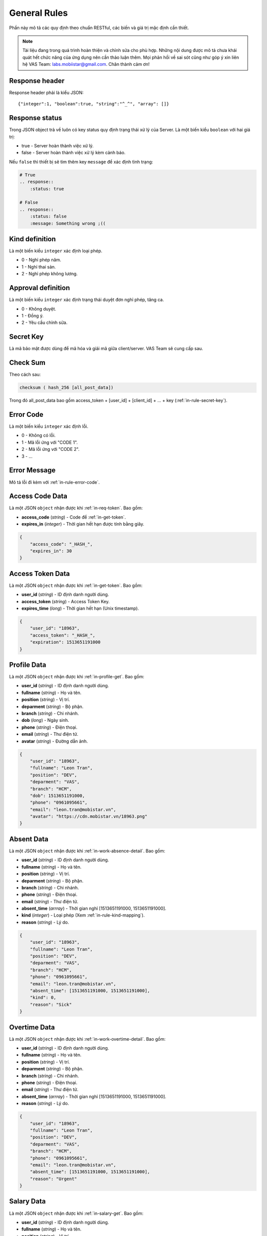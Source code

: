 General Rules
=============

Phần này mô tả các quy định theo chuẩn RESTful, các biến và giá trị mặc định cần thiết.

.. note:: Tài liệu đang trong quá trình hoàn thiện và chỉnh sửa cho phù hợp.
          Những nội dung được mô tả chưa khái quát hết chức năng của ứng dụng nên cần thảo luận thêm.
          Mọi phản hồi về sai sót cũng như góp ý xin liên hệ VAS Team: labs.mobiistar@gmail.com.
          Chân thành cảm ơn!
          
.. _in-rule-res-header:

Response header
---------------
Response header phải là kiểu JSON::

    {"integer":1, "boolean":true, "string":"^_^", "array": []}

.. _in-rule-res-status:

Response status
---------------
Trong JSON object trả về luôn có key status quy định trạng thái xử lý của Server.
Là một biến kiểu ``boolean`` với hai giá trị:

* true - Server hoàn thành việc xử lý.
* false - Server hoàn thành việc xử lý kèm cảnh báo.

Nếu ``false`` thì thiết bị sẽ tìm thêm key ``message`` để xác định tình trạng:

.. code-block:: restructuredtext

    # True
    .. response:: 
        :status: true

    # False
    .. response:: 
        :status: false
        :message: Something wrong ;((

.. _in-rule-kind-mapping:

Kind definition
---------------
Là một biến kiểu ``integer`` xác định loại phép.

* 0 - Nghỉ phép năm.
* 1 - Nghỉ thai sản.
* 2 - Nghỉ phép không lương.

.. _in-rule-approval-mapping:

Approval definition
-------------------
Là một biến kiểu ``integer`` xác định trạng thái duyệt đơn nghỉ phép, tăng ca.

* 0 - Không duyệt.
* 1 - Đồng ý.
* 2 - Yêu cầu chỉnh sửa.

.. _in-rule-secret-key:

Secret Key
----------
Là mã bảo mật được dùng để mã hóa và giải mã giữa client/server. VAS Team sẽ cung cấp sau.

.. _in-rule-checksum:

Check Sum
---------
Theo cách sau:

.. code-block:: js

    checksum ( hash_256 [all_post_data])

Trong đó all_post_data bao gồm access_token + [user_id] + [client_id] + ... + key (:ref:`in-rule-secret-key`).

.. _in-rule-error-code:

Error Code
----------
Là một biến kiểu ``integer`` xác định lỗi.

* 0 - Không có lỗi.
* 1 - Mã lỗi ứng với "CODE 1".
* 2 - Mã lỗi ứng với "CODE 2".
* 3 - ...

.. _in-rule-error-message:

Error Message
-------------
Mô tả lỗi đi kèm với :ref:`in-rule-error-code`.

.. _in-rule-data-access-code:

Access Code Data
----------------
Là một JSON ``object`` nhận được khi :ref:`in-req-token`. Bao gồm:

* **access_code** (*string*) - Code để :ref:`in-get-token`.
* **expires_in** (*integer*) - Thời gian hết hạn được tính bằng giây.

.. sourcecode:: js

      {
          "access_code": "_HASH_",
          "expires_in": 30
      }


.. _in-rule-data-access-token:

Access Token Data
-----------------
Là một JSON ``object`` nhận được khi :ref:`in-get-token`. Bao gồm:

* **user_id** (*string*) - ID định danh người dùng.
* **access_token** (*string*) - Access Token Key.
* **expires_time** (*long*) - Thời gian hết hạn (Unix timestamp).

.. sourcecode:: js

      {
          "user_id": "18963",
          "access_token": "_HASH_",
          "expiration": 1513651191000
      }


.. _in-rule-data-profile:

Profile Data
------------
Là một JSON ``object`` nhận được khi :ref:`in-profile-get`. Bao gồm:

* **user_id** (*string*) - ID định danh người dùng.
* **fullname** (*string*) - Họ và tên.
* **position** (*string*) - Vị trí.
* **deparment** (*string*) - Bộ phận.
* **branch** (*string*) - Chi nhánh.
* **dob** (*long*) - Ngày sinh.
* **phone** (*string*) - Điện thoại.
* **email** (*string*) - Thư điện tử.
* **avatar** (*string*) - Đường dẫn ảnh.

.. sourcecode:: js

      {
          "user_id": "18963",
          "fullname": "Leon Tran",
          "position": "DEV",
          "deparment": "VAS",
          "branch": "HCM",
          "dob": 1513651191000,
          "phone": "0961095661",
          "email": "leon.tran@mobistar.vn",
          "avatar": "https://cdn.mobistar.vn/18963.png"
      }


.. _in-rule-data-absent:

Absent Data
-----------
Là một JSON ``object`` nhận được khi :ref:`in-work-absence-detail`. Bao gồm:

* **user_id** (*string*) - ID định danh người dùng.
* **fullname** (*string*) - Họ và tên.
* **position** (*string*) - Vị trí.
* **deparment** (*string*) - Bộ phận.
* **branch** (*string*) - Chi nhánh.
* **phone** (*string*) - Điện thoại.
* **email** (*string*) - Thư điện tử.
* **absent_time** (*arrray*) - Thời gian nghỉ [1513651191000, 1513651191000].
* **kind** (*integer*) - Loại phép (Xem :ref:`in-rule-kind-mapping`).
* **reason** (*string*) - Lý do.

.. sourcecode:: js

      {
          "user_id": "18963",
          "fullname": "Leon Tran",
          "position": "DEV",
          "deparment": "VAS",
          "branch": "HCM",
          "phone": "0961095661",
          "email": "leon.tran@mobistar.vn",
          "absent_time": [1513651191000, 1513651191000],
          "kind": 0,
          "reason": "Sick"
      }


.. _in-rule-data-overtime:

Overtime Data
-------------
Là một JSON ``object`` nhận được khi :ref:`in-work-overtime-detail`. Bao gồm:

* **user_id** (*string*) - ID định danh người dùng.
* **fullname** (*string*) - Họ và tên.
* **position** (*string*) - Vị trí.
* **deparment** (*string*) - Bộ phận.
* **branch** (*string*) - Chi nhánh.
* **phone** (*string*) - Điện thoại.
* **email** (*string*) - Thư điện tử.
* **absent_time** (*arrray*) - Thời gian nghỉ [1513651191000, 1513651191000].
* **reason** (*string*) - Lý do.

.. sourcecode:: js

      {
          "user_id": "18963",
          "fullname": "Leon Tran",
          "position": "DEV",
          "deparment": "VAS",
          "branch": "HCM",
          "phone": "0961095661",
          "email": "leon.tran@mobistar.vn",
          "absent_time": [1513651191000, 1513651191000],
          "reason": "Urgent"
      }


.. _in-rule-data-salary:

Salary Data
-------------
Là một JSON ``object`` nhận được khi :ref:`in-salary-get`. Bao gồm:

* **user_id** (*string*) - ID định danh người dùng.
* **fullname** (*string*) - Họ và tên.
* **position** (*string*) - Vị trí.
* **deparment** (*string*) - Bộ phận.
* **branch** (*string*) - Chi nhánh.
* **salary** (*float*) - Lương thực lĩnh.

.. sourcecode:: js

      {
          "user_id": "18963",
          "fullname": "Leon Tran",
          "position": "DEV",
          "deparment": "VAS",
          "branch": "HCM",
          "salary": 1234.0
      }


